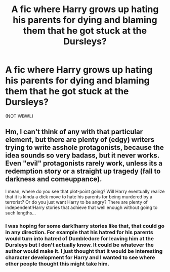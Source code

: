 #+TITLE: A fic where Harry grows up hating his parents for dying and blaming them that he got stuck at the Dursleys?

* A fic where Harry grows up hating his parents for dying and blaming them that he got stuck at the Dursleys?
:PROPERTIES:
:Author: T_M_Riddle
:Score: 12
:DateUnix: 1465117986.0
:DateShort: 2016-Jun-05
:FlairText: Request
:END:
(NOT WBWL)


** Hm, I can't think of any with that particular element, but there are plenty of (edgy) writers trying to write asshole protagonists, because the idea sounds so very badass, but it never works. Even "evil" protagonists rarely work, unless its a redemption story or a straight up tragedy (fall to darkness and comeuppance).

I mean, where do you see that plot-point going? Will Harry eventually realize that it is kinda a dick move to hate his parents for being murdered by a terrorist? Or do you just want Harry to be angry? There are plenty of independent!Harry stories that achieve that well enough without going to such lengths...
:PROPERTIES:
:Author: Deathcrow
:Score: 2
:DateUnix: 1465118675.0
:DateShort: 2016-Jun-05
:END:

*** I was hoping for some dark!harry stories like that, that could go in any direction. For example that his hatred for his parents would turn into hatred of Dumbledore for leaving him at the Dursleys but I don't actually know. It could be whatever the author would make it. I just thought that it would be interesting character development for Harry and I wanted to see where other people thought this might take him.
:PROPERTIES:
:Author: T_M_Riddle
:Score: 3
:DateUnix: 1465129375.0
:DateShort: 2016-Jun-05
:END:
